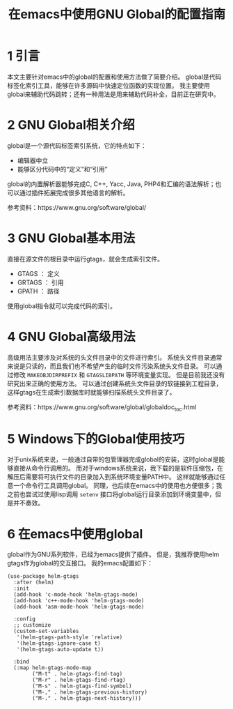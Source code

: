 #+BEGIN_COMMENT
.. title: 在emacs中使用GNU Global的配置指南
.. slug: use-global-in-emacs
.. date: 2018-01-02 23:47:05 UTC+08:00
.. tags: emacs, global, gtags
.. category: 
.. link: 
.. description: 
.. type: text
#+END_COMMENT

#+TITLE:在emacs中使用GNU Global的配置指南

* 1 引言
  本文主要针对emacs中的global的配置和使用方法做了简要介绍。
  global是代码标签化索引工具，能够在许多源码中快速定位函数的实现位置。
  我主要使用global来辅助代码跳转；还有一种用法是用来辅助代码补全，目前正在研究中。
  
* 2 GNU Global相关介绍
  global是一个源代码标签索引系统，它的特点如下：
- 编辑器中立
- 能够区分代码中的“定义”和“引用”
  

  global的内置解析器能够完成C, C++, Yacc, Java, PHP4和汇编的语法解析；也可以通过插件拓展完成很多其他语言的解析。

  参考资料：https://www.gnu.org/software/global/

* 3 GNU Global基本用法
  直接在源文件的根目录中运行gtags，就会生成索引文件。
- GTAGS ： 定义
- GRTAGS ： 引用
- GPATH ： 路径


使用global指令就可以完成代码的索引。

* 4 GNU Global高级用法
  高级用法主要涉及对系统的头文件目录中的文件进行索引。
  系统头文件目录通常来说是只读的，而且我们也不希望产生的临时文件污染系统头文件目录。
  可以通过修改 =MAKEOBJDIRPREFIX= 和 =GTAGSLIBPATH= 等环境变量实现。
  但是目前我还没有研究出来正确的使用方法。
  可以通过创建系统头文件目录的软链接到工程目录，这样gtags在生成索引数据库时就能够扫描系统头文件目录了。
  
  参考资料：https://www.gnu.org/software/global/globaldoc_toc.html
  
* 5 Windows下的Global使用技巧
  对于unix系统来说，一般通过自带的包管理器完成global的安装，这时global是能够直接从命令行调用的。
  而对于windows系统来说，我下载的是软件压缩包，在解压后需要将可执行文件的目录加入到系统环境变量PATH中。
  这样就能够通过任意一个命令行工具调用global。
  同理，也后续在emacs中的使用也方便很多；我之前也尝试过使用lisp调用 =setenv= 接口将global运行目录添加到环境变量中，但是并不奏效。

  
* 6 在emacs中使用global
  global作为GNU系列软件，已经为emacs提供了插件。
  但是，我推荐使用helm gtags作为global的交互接口。
  我的emacs配置如下：
#+BEGIN_SRC elisp
(use-package helm-gtags
  :after (helm)
  :init
  (add-hook 'c-mode-hook 'helm-gtags-mode)
  (add-hook 'c++-mode-hook 'helm-gtags-mode)
  (add-hook 'asm-mode-hook 'helm-gtags-mode)

  :config
  ;; customize
  (custom-set-variables
   '(helm-gtags-path-style 'relative)
   '(helm-gtags-ignore-case t)
   '(helm-gtags-auto-update t))
  
  :bind
  (:map helm-gtags-mode-map
        ("M-t" . helm-gtags-find-tag)
        ("M-r" . helm-gtags-find-rtag)
        ("M-s" . helm-gtags-find-symbol)
        ("M-," . helm-gtags-previous-history)
        ("M-." . helm-gtags-next-history)))
#+END_SRC



